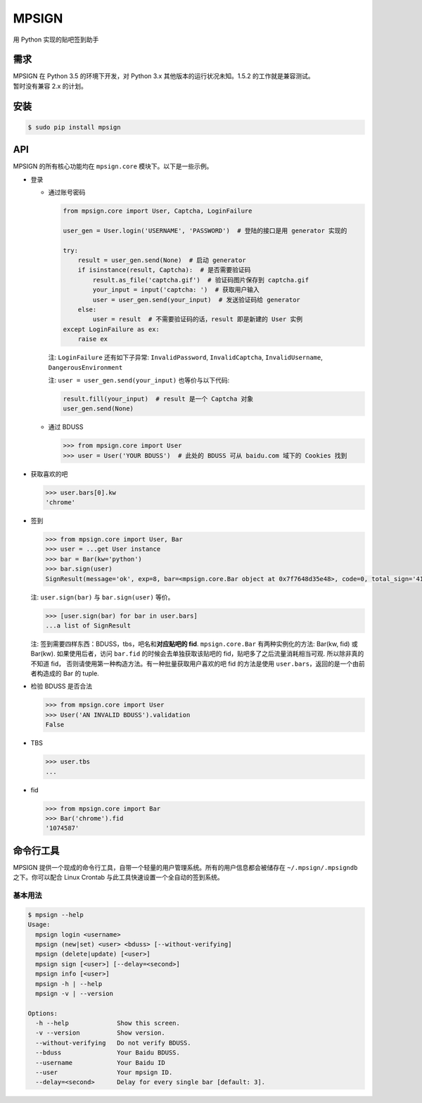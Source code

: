 MPSIGN |Build Status|
=====================

用 Python 实现的贴吧签到助手

需求
----

| MPSIGN 在 Python 3.5 的环境下开发，对 Python 3.x
  其他版本的运行状况未知。1.5.2 的工作就是兼容测试。
| 暂时没有兼容 2.x 的计划。

安装
----

.. code:: bash

    $ sudo pip install mpsign

API
---

MPSIGN 的所有核心功能均在 ``mpsign.core`` 模块下。以下是一些示例。

-  登录

   -  通过账号密码

      .. code:: python

          from mpsign.core import User, Captcha, LoginFailure

          user_gen = User.login('USERNAME', 'PASSWORD')  # 登陆的接口是用 generator 实现的

          try:
              result = user_gen.send(None)  # 启动 generator
              if isinstance(result, Captcha):  # 是否需要验证码
                  result.as_file('captcha.gif')  # 验证码图片保存到 captcha.gif
                  your_input = input('captcha: ')  # 获取用户输入
                  user = user_gen.send(your_input)  # 发送验证码给 generator
              else:
                  user = result  # 不需要验证码的话，result 即是新建的 User 实例
          except LoginFailure as ex:
              raise ex

      注: ``LoginFailure`` 还有如下子异常: ``InvalidPassword``,
      ``InvalidCaptcha``, ``InvalidUsername``, ``DangerousEnvironment``

      注: ``user = user_gen.send(your_input)`` 也等价与以下代码:

      .. code:: python

          result.fill(your_input)  # result 是一个 Captcha 对象
          user_gen.send(None)

   -  通过 BDUSS

      .. code:: python

          >>> from mpsign.core import User
          >>> user = User('YOUR BDUSS')  # 此处的 BDUSS 可从 baidu.com 域下的 Cookies 找到

-  获取喜欢的吧

   .. code:: python

       >>> user.bars[0].kw
       'chrome'

-  签到

   .. code:: python

       >>> from mpsign.core import User, Bar
       >>> user = ...get User instance
       >>> bar = Bar(kw='python')
       >>> bar.sign(user)
       SignResult(message='ok', exp=8, bar=<mpsign.core.Bar object at 0x7f7648d35e48>, code=0, total_sign='41', rank='3249', cont_sign='4')

   注: ``user.sign(bar)`` 与 ``bar.sign(user)`` 等价。

   .. code:: python

       >>> [user.sign(bar) for bar in user.bars]
       ...a list of SignResult

   注: 签到需要四样东西：BDUSS，tbs，吧名和\ **对应贴吧的 fid**.
   ``mpsign.core.Bar`` 有两种实例化的方法: Bar(kw, fid) 或 Bar(kw).
   如果使用后者，访问 ``bar.fid`` 的时候会去单独获取该贴吧的
   fid，贴吧多了之后流量消耗相当可观. 所以除非真的不知道 fid，
   否则请使用第一种构造方法。有一种批量获取用户喜欢的吧 fid 的方法是使用
   ``user.bars``\ ，返回的是一个由前者构造成的 Bar 的 tuple.

-  检验 BDUSS 是否合法

   .. code:: python

       >>> from mpsign.core import User
       >>> User('AN INVALID BDUSS').validation
       False

-  TBS

   .. code:: python

       >>> user.tbs
       ...

-  fid

   .. code:: python

       >>> from mpsign.core import Bar
       >>> Bar('chrome').fid
       '1074587'

命令行工具
----------

MPSIGN
提供一个现成的命令行工具，自带一个轻量的用户管理系统。所有的用户信息都会被储存在
``~/.mpsign/.mpsigndb`` 之下。你可以配合 Linux Crontab
与此工具快速设置一个全自动的签到系统。

基本用法
~~~~~~~~

.. code:: bash

    $ mpsign --help
    Usage:
      mpsign login <username>
      mpsign (new|set) <user> <bduss> [--without-verifying]
      mpsign (delete|update) [<user>]
      mpsign sign [<user>] [--delay=<second>]
      mpsign info [<user>]
      mpsign -h | --help
      mpsign -v | --version

    Options:
      -h --help             Show this screen.
      -v --version          Show version.
      --without-verifying   Do not verify BDUSS.
      --bduss               Your Baidu BDUSS.
      --username            Your Baidu ID
      --user                Your mpsign ID.
      --delay=<second>      Delay for every single bar [default: 3].

.. |Build Status| image:: https://travis-ci.org/abrasumente233/mpsign.svg?branch=1.5.3
   :target: https://travis-ci.org/abrasumente233/mpsign
